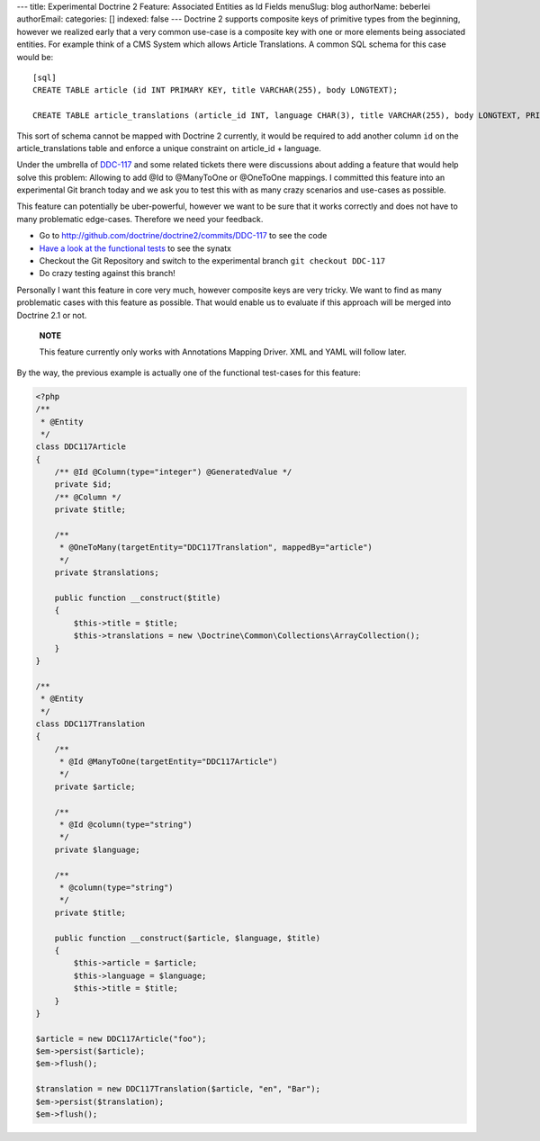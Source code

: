 ---
title: Experimental Doctrine 2 Feature: Associated Entities as Id Fields
menuSlug: blog
authorName: beberlei 
authorEmail: 
categories: []
indexed: false
---
Doctrine 2 supports composite keys of primitive types from the
beginning, however we realized early that a very common use-case is
a composite key with one or more elements being associated
entities. For example think of a CMS System which allows Article
Translations. A common SQL schema for this case would be:

::

    [sql]
    CREATE TABLE article (id INT PRIMARY KEY, title VARCHAR(255), body LONGTEXT);
    
    CREATE TABLE article_translations (article_id INT, language CHAR(3), title VARCHAR(255), body LONGTEXT, PRIMARY KEY (article_id, language));

This sort of schema cannot be mapped with Doctrine 2 currently, it
would be required to add another column ``id`` on the
article\_translations table and enforce a unique constraint on
article\_id + language.

Under the umbrella of
`DDC-117 <http://www.doctrine-project.org/jira/browse/DDC-117>`_
and some related tickets there were discussions about adding a
feature that would help solve this problem: Allowing to add @Id to
@ManyToOne or @OneToOne mappings. I committed this feature into an
experimental Git branch today and we ask you to test this with as
many crazy scenarios and use-cases as possible.

This feature can potentially be uber-powerful, however we want to
be sure that it works correctly and does not have to many
problematic edge-cases. Therefore we need your feedback.


-  Go to
   `http://github.com/doctrine/doctrine2/commits/DDC-117 <http://github.com/doctrine/doctrine2/commits/DDC-117>`_
   to see the code
-  `Have a look at the functional tests <http://github.com/doctrine/doctrine2/blob/DDC-117/tests/Doctrine/Tests/ORM/Functional/Ticket/DDC117Test.php>`_
   to see the synatx
-  Checkout the Git Repository and switch to the experimental
   branch ``git checkout DDC-117``
-  Do crazy testing against this branch!

Personally I want this feature in core very much, however composite
keys are very tricky. We want to find as many problematic cases
with this feature as possible. That would enable us to evaluate if
this approach will be merged into Doctrine 2.1 or not.

    **NOTE**

    This feature currently only works with Annotations Mapping Driver.
    XML and YAML will follow later.


By the way, the previous example is actually one of the functional
test-cases for this feature:

.. code-block:: php

    <?php
    /**
     * @Entity
     */
    class DDC117Article
    {
        /** @Id @Column(type="integer") @GeneratedValue */
        private $id;
        /** @Column */
        private $title;
    
        /**
         * @OneToMany(targetEntity="DDC117Translation", mappedBy="article")
         */
        private $translations;
    
        public function __construct($title)
        {
            $this->title = $title;
            $this->translations = new \Doctrine\Common\Collections\ArrayCollection();
        }
    }
    
    /**
     * @Entity
     */
    class DDC117Translation
    {
        /**
         * @Id @ManyToOne(targetEntity="DDC117Article")
         */
        private $article;
    
        /**
         * @Id @column(type="string")
         */
        private $language;
    
        /**
         * @column(type="string")
         */
        private $title;
    
        public function __construct($article, $language, $title)
        {
            $this->article = $article;
            $this->language = $language;
            $this->title = $title;
        }
    }
    
    $article = new DDC117Article("foo");
    $em->persist($article);
    $em->flush();
    
    $translation = new DDC117Translation($article, "en", "Bar");
    $em->persist($translation);
    $em->flush();
